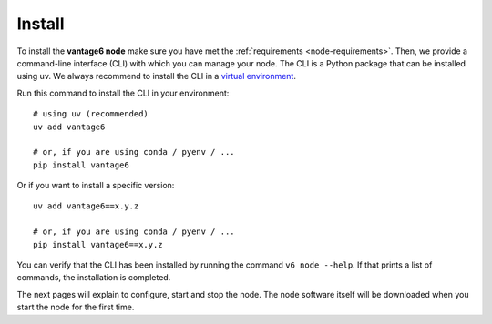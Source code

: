 
.. _install-node:

Install
-------

To install the **vantage6 node** make sure you have met the
:ref:`requirements <node-requirements>`. Then, we provide a command-line
interface (CLI) with which you can manage your node. The CLI is a Python
package that can be installed using uv. We always recommend to install the CLI
in a `virtual environment <https://docs.python.org/3/tutorial/venv.html>`_.

Run this command to install the CLI in your environment:

::

   # using uv (recommended)
   uv add vantage6

   # or, if you are using conda / pyenv / ...
   pip install vantage6

Or if you want to install a specific version:

::

   uv add vantage6==x.y.z

   # or, if you are using conda / pyenv / ...
   pip install vantage6==x.y.z

You can verify that the CLI has been installed by running the command
``v6 node --help``. If that prints a list of commands, the installation is
completed.

The next pages will explain to configure, start and stop the node. The
node software itself will be downloaded when you start the node for the first
time.

